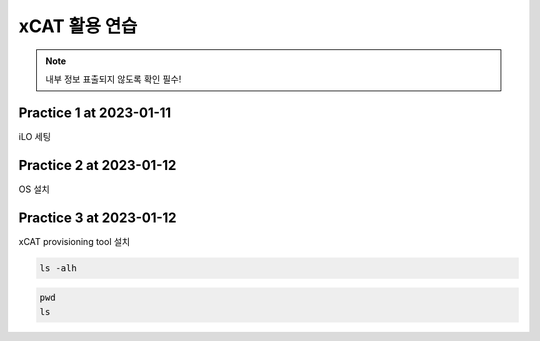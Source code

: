 xCAT 활용 연습
=====

.. _Introduction:

.. note::

   내부 정보 표출되지 않도록 확인 필수!

Practice 1 at 2023-01-11
----------------

iLO 세팅

Practice 2 at 2023-01-12
----------------

OS 설치

Practice 3 at 2023-01-12
----------------

xCAT provisioning tool 설치

.. code-block:: console

   ls -alh
   
.. code-block:: console

   pwd
   ls

